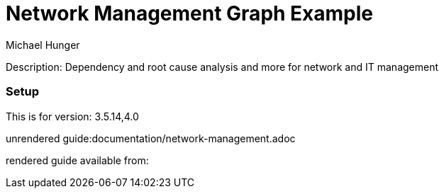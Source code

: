 //name of the graph example
:name: Network Management
//graph example description
:description: Dependency and root cause analysis and more for network and IT management
//icon representing graph example
:icon: resources/network.svg
//associated search tags, separate multiple tags with comma
:tags: network-mgt,it-operations,datacenter
//graph example author
:author: Michael Hunger
//use a script to generate/process data? Set to either path for script, or false if not used
:use-load-script: scripts/network-management.cypher
//use a graph dump file for initial data set? Set to either path for dump file, or false if not used
:use-dump-file: false
//use a plugin for the database, separate multiple plugins with comma. 'public' plugins are apoc, graph-algorithms. 
//other algorithms are specified by path, e.g. apoc,graph-algorithms; Set to false if not used
:use-plugin: false
//target version of the database this example should run on
:target-db-version: 3.5.14,4.0
//specify a Bloom perspective, or false if not used
:bloom-perspective: resources/network-management.json
//guide for the graph example. Should be friendly enough to be converted into various document formats
:guide: documentation/network-management.adoc
//guide for modelling decisions. Should be friendly enough to be converted into various document formats
:model-guide: documentation/modelling-decisions.adoc

= {name} Graph Example

Description: {description}

=== Setup

This is for version: {target-db-version}

unrendered guide:{guide}

rendered guide available from: 
